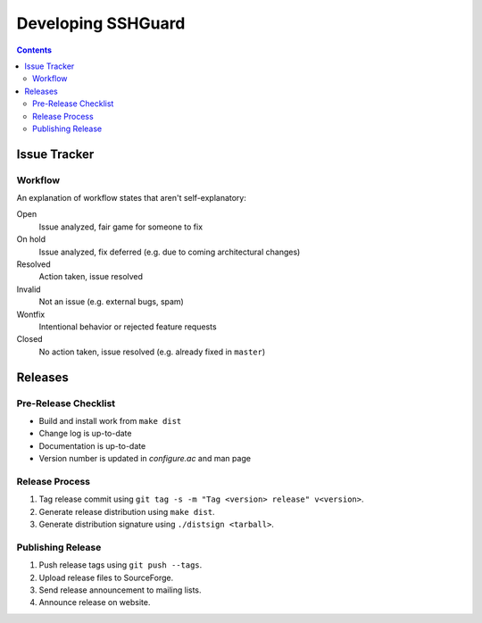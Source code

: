 ===================
Developing SSHGuard
===================

.. contents::

Issue Tracker
=============

Workflow
--------
An explanation of workflow states that aren't self-explanatory:

Open
    Issue analyzed, fair game for someone to fix

On hold
    Issue analyzed, fix deferred (e.g. due to coming architectural changes)

Resolved
    Action taken, issue resolved

Invalid
    Not an issue (e.g. external bugs, spam)

Wontfix
    Intentional behavior or rejected feature requests

Closed
    No action taken, issue resolved (e.g. already fixed in ``master``)

Releases
========

Pre-Release Checklist
---------------------
- Build and install work from ``make dist``
- Change log is up-to-date
- Documentation is up-to-date
- Version number is updated in *configure.ac* and man page

Release Process
---------------
1. Tag release commit using ``git tag -s -m "Tag <version> release" v<version>``.
#. Generate release distribution using ``make dist``.
#. Generate distribution signature using ``./distsign <tarball>``.

Publishing Release
------------------
1. Push release tags using ``git push --tags``.
#. Upload release files to SourceForge.
#. Send release announcement to mailing lists.
#. Announce release on website.
